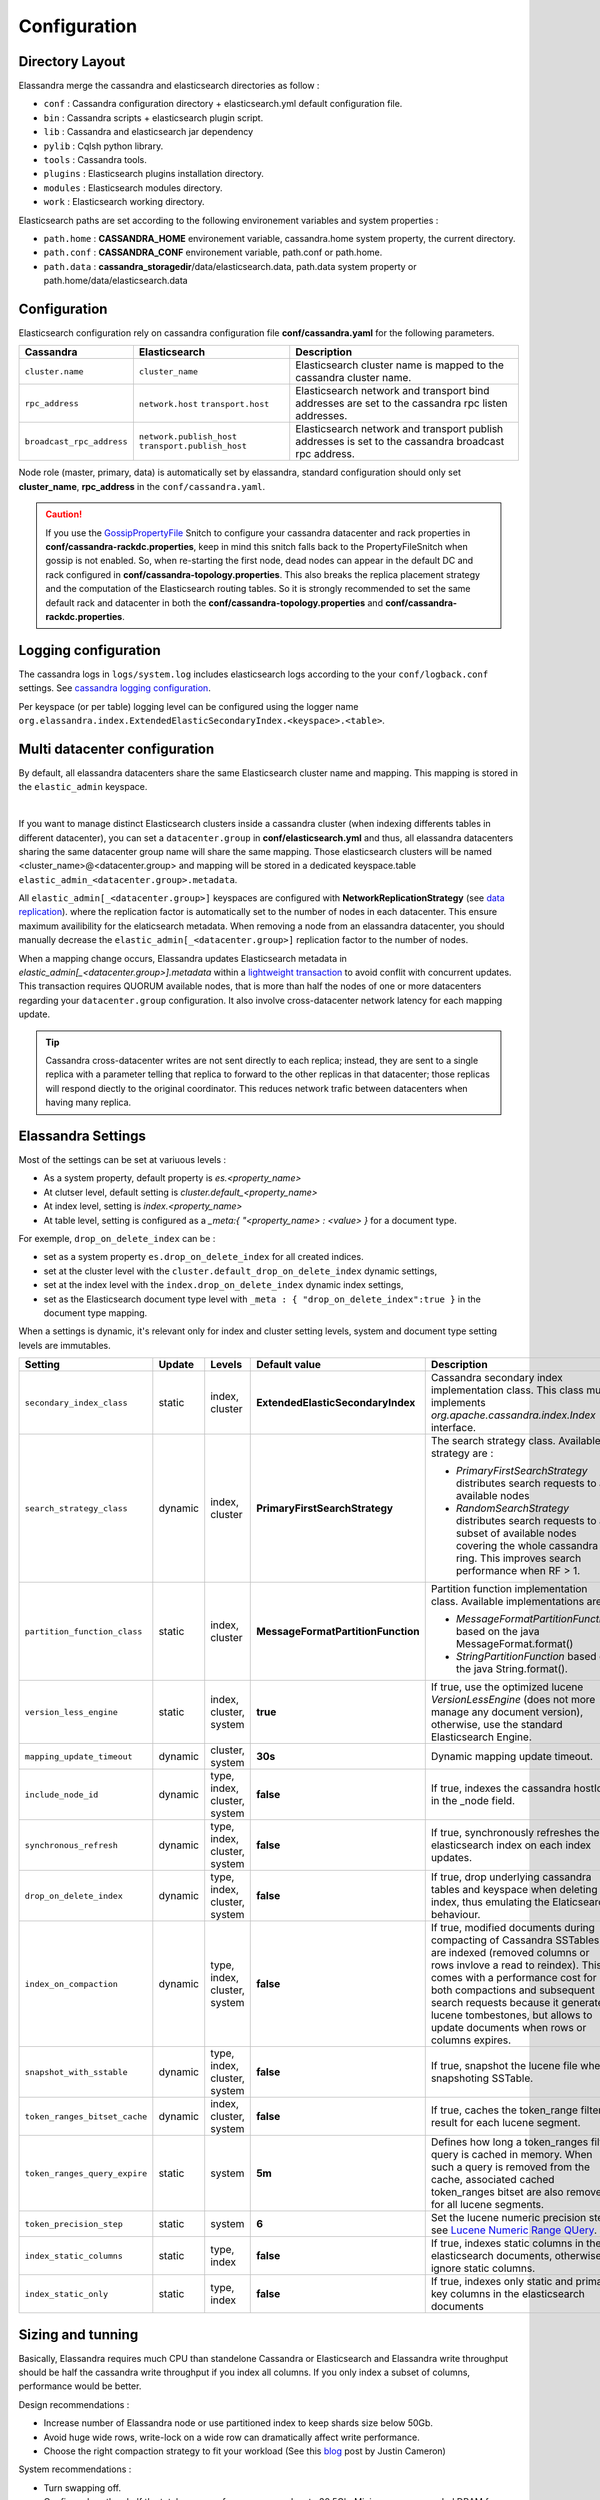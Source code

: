 Configuration
=============

Directory Layout
----------------

Elassandra merge the cassandra and elasticsearch directories as follow :

* ``conf`` : Cassandra configuration directory + elasticsearch.yml default configuration file.
* ``bin`` : Cassandra scripts + elasticsearch plugin script.
* ``lib`` : Cassandra and elasticsearch jar dependency
* ``pylib`` : Cqlsh python library.
* ``tools`` : Cassandra tools.
* ``plugins`` : Elasticsearch plugins installation directory.
* ``modules`` : Elasticsearch modules directory.
* ``work`` : Elasticsearch working directory.

Elasticsearch paths are set according to the following environement variables and system properties :

* ``path.home`` : **CASSANDRA_HOME** environement variable, cassandra.home system property, the current directory.
* ``path.conf`` : **CASSANDRA_CONF** environement variable, path.conf or path.home.
* ``path.data`` : **cassandra_storagedir**/data/elasticsearch.data, path.data system property or path.home/data/elasticsearch.data

.. _elassandra_configuration:

Configuration
-------------

Elasticsearch configuration rely on cassandra configuration file **conf/cassandra.yaml** for the following parameters.

.. cssclass:: table-bordered

+---------------------------+----------------------------+---------------------------------------------------------------------+
| Cassandra                 | Elasticsearch              | Description                                                         |
+===========================+============================+=====================================================================+
| ``cluster.name``          | ``cluster_name``           | Elasticsearch cluster name is mapped to the cassandra cluster name. |
+---------------------------+----------------------------+---------------------------------------------------------------------+
| ``rpc_address``           | ``network.host``           | Elasticsearch network and transport bind addresses                  |
|                           | ``transport.host``         | are set to the cassandra rpc listen addresses.                      |
+---------------------------+----------------------------+---------------------------------------------------------------------+
| ``broadcast_rpc_address`` | ``network.publish_host``   | Elasticsearch network and transport publish addresses               |
|                           | ``transport.publish_host`` | is set to the cassandra broadcast rpc address.                      |
+---------------------------+----------------------------+---------------------------------------------------------------------+

Node role (master, primary, data) is automatically set by elassandra, standard configuration should only set **cluster_name**, **rpc_address** in the ``conf/cassandra.yaml``.

.. CAUTION::
   If you use the `GossipPropertyFile <https://docs.datastax.com/en/cassandra/2.0/cassandra/architecture/architectureSnitchGossipPF_c.html>`_ Snitch to configure your cassandra datacenter and rack properties in **conf/cassandra-rackdc.properties**, keep
   in mind this snitch falls back to the PropertyFileSnitch when gossip is not enabled. So, when re-starting the first node, dead nodes can appear in the default DC and rack configured in **conf/cassandra-topology.properties**. This also
   breaks the replica placement strategy and the computation of the Elasticsearch routing tables. So it is strongly recommended to set the same default rack and datacenter in both the **conf/cassandra-topology.properties** and **conf/cassandra-rackdc.properties**.


Logging configuration
---------------------

The cassandra logs in ``logs/system.log`` includes elasticsearch logs according to the your ``conf/logback.conf`` settings.
See `cassandra logging configuration <https://docs.datastax.com/en/cassandra/2.1/cassandra/configuration/configLoggingLevels_r.html>`_.

Per keyspace (or per table) logging level can be configured using the logger name ``org.elassandra.index.ExtendedElasticSecondaryIndex.<keyspace>.<table>``.


Multi datacenter configuration
------------------------------

By default, all elassandra datacenters share the same Elasticsearch cluster name and mapping. This mapping is stored in the ``elastic_admin`` keyspace.

.. image:: images/elassandra-datacenter-replication.jpg

|

If you want to manage distinct Elasticsearch clusters inside a cassandra cluster (when indexing differents tables in different datacenter), you can set a ``datacenter.group`` in **conf/elasticsearch.yml** and thus, all elassandra datacenters sharing the same datacenter group name will share the same mapping.
Those elasticsearch clusters will be named <cluster_name>@<datacenter.group> and mapping will be stored in a dedicated keyspace.table ``elastic_admin_<datacenter.group>.metadata``.

All ``elastic_admin[_<datacenter.group>]`` keyspaces are configured with **NetworkReplicationStrategy** (see `data replication <https://docs.datastax.com/en/cassandra/2.0/cassandra/architecture/architectureDataDistributeReplication_c.html>`_).
where the replication factor is automatically set to the number of nodes in each datacenter. This ensure maximum availibility for the elaticsearch metadata. When removing a node from an elassandra datacenter, you should manually decrease the ``elastic_admin[_<datacenter.group>]`` replication factor to the number of nodes.

When a mapping change occurs, Elassandra updates Elasticsearch metadata in `elastic_admin[_<datacenter.group>].metadata` within a `lightweight transaction <https://docs.datastax.com/en/cassandra/2.1/cassandra/dml/dml_ltwt_transaction_c.html>`_ to avoid conflit with concurrent updates.
This transaction requires QUORUM available nodes, that is more than half the nodes of one or more datacenters regarding your ``datacenter.group`` configuration.
It also involve cross-datacenter network latency for each mapping update.


.. TIP::
   Cassandra cross-datacenter writes are not sent directly to each replica; instead, they are sent to a single replica with a parameter telling that replica to forward to the other replicas in that datacenter; those replicas will respond diectly to the original coordinator. This reduces network trafic between datacenters when having many replica.


Elassandra Settings
-------------------

Most of the settings can be set at variuous levels :

* As a system property, default property is *es.<property_name>*
* At clutser level, default setting is *cluster.default_<property_name>*
* At index level, setting is *index.<property_name>*
* At table level, setting is configured as a *_meta:{ "<property_name> : <value> }* for a document type.

For exemple, ``drop_on_delete_index`` can be :

* set as a system property ``es.drop_on_delete_index`` for all created indices.
* set at the cluster level with the ``cluster.default_drop_on_delete_index`` dynamic settings,
* set at the index level with the ``index.drop_on_delete_index`` dynamic index settings,
* set as the Elasticsearch document type level with ``_meta : { "drop_on_delete_index":true }`` in the document type mapping.

When a settings is dynamic, it's relevant only for index and cluster setting levels, system and document type setting levels are immutables.

+-------------------------------+---------+------------------------------+------------------------------------+------------------------------------------------------------------------------------------------------------------------------------------------------------------------------------------------+-+-+-+-+-+
| Setting                       | Update  | Levels                       | Default value                      | Description                                                                                                                                                                                    | | | | | |
+===============================+=========+==============================+====================================+================================================================================================================================================================================================+=+=+=+=+=+
| ``secondary_index_class``     | static  | index, cluster               | **ExtendedElasticSecondaryIndex**  | Cassandra secondary index implementation class. This class must implements *org.apache.cassandra.index.Index* interface.                                                                       | | | | | |
+-------------------------------+---------+------------------------------+------------------------------------+------------------------------------------------------------------------------------------------------------------------------------------------------------------------------------------------+-+-+-+-+-+
| ``search_strategy_class``     | dynamic | index, cluster               | **PrimaryFirstSearchStrategy**     | The search strategy class. Available strategy are :                                                                                                                                            | | | | | |
|                               |         |                              |                                    |                                                                                                                                                                                                | | | | | |
|                               |         |                              |                                    | * *PrimaryFirstSearchStrategy* distributes search requests to all available nodes                                                                                                              | | | | | |
|                               |         |                              |                                    | * *RandomSearchStrategy* distributes search requests to a subset of available nodes covering the whole cassandra ring. This improves search performance when RF > 1.                           | | | | | |
+-------------------------------+---------+------------------------------+------------------------------------+------------------------------------------------------------------------------------------------------------------------------------------------------------------------------------------------+-+-+-+-+-+
| ``partition_function_class``  | static  | index, cluster               | **MessageFormatPartitionFunction** | Partition function implementation class. Available implementations are :                                                                                                                       | | | | | |
|                               |         |                              |                                    |                                                                                                                                                                                                | | | | | |
|                               |         |                              |                                    | * *MessageFormatPartitionFunction* based on the java MessageFormat.format()                                                                                                                    | | | | | |
|                               |         |                              |                                    | * *StringPartitionFunction* based on the java String.format().                                                                                                                                 | | | | | |
+-------------------------------+---------+------------------------------+------------------------------------+------------------------------------------------------------------------------------------------------------------------------------------------------------------------------------------------+-+-+-+-+-+
| ``version_less_engine``       | static  | index, cluster, system       | **true**                           | If true, use the optimized lucene *VersionLessEngine* (does not more manage any document version), otherwise, use the standard Elasticsearch Engine.                                           | | | | | |
+-------------------------------+---------+------------------------------+------------------------------------+------------------------------------------------------------------------------------------------------------------------------------------------------------------------------------------------+-+-+-+-+-+
| ``mapping_update_timeout``    | dynamic | cluster, system              | **30s**                            | Dynamic mapping update timeout.                                                                                                                                                                | | | | | |
+-------------------------------+---------+------------------------------+------------------------------------+------------------------------------------------------------------------------------------------------------------------------------------------------------------------------------------------+-+-+-+-+-+
| ``include_node_id``           | dynamic | type, index, cluster, system | **false**                          | If true, indexes the cassandra hostId in the _node field.                                                                                                                                      | | | | | |
+-------------------------------+---------+------------------------------+------------------------------------+------------------------------------------------------------------------------------------------------------------------------------------------------------------------------------------------+-+-+-+-+-+
| ``synchronous_refresh``       | dynamic | type, index, cluster, system | **false**                          | If true, synchronously refreshes the elasticsearch index on each index updates.                                                                                                                | | | | | |
+-------------------------------+---------+------------------------------+------------------------------------+------------------------------------------------------------------------------------------------------------------------------------------------------------------------------------------------+-+-+-+-+-+
| ``drop_on_delete_index``      | dynamic | type, index, cluster, system | **false**                          | If true, drop underlying cassandra tables and keyspace when deleting an index, thus emulating the Elaticsearch behaviour.                                                                      | | | | | |
+-------------------------------+---------+------------------------------+------------------------------------+------------------------------------------------------------------------------------------------------------------------------------------------------------------------------------------------+-+-+-+-+-+
| ``index_on_compaction``       | dynamic | type, index, cluster, system | **false**                          | If true, modified documents during compacting of Cassandra SSTables are indexed (removed columns or rows invlove a read to reindex).                                                           | | | | | |
|                               |         |                              |                                    | This comes with a performance cost for both compactions and subsequent search requests because it generates lucene tombestones, but allows to update documents when rows or columns expires.   | | | | | |
+-------------------------------+---------+------------------------------+------------------------------------+------------------------------------------------------------------------------------------------------------------------------------------------------------------------------------------------+-+-+-+-+-+
| ``snapshot_with_sstable``     | dynamic | type, index, cluster, system | **false**                          | If true, snapshot the lucene file when snapshoting SSTable.                                                                                                                                    | | | | | |
+-------------------------------+---------+------------------------------+------------------------------------+------------------------------------------------------------------------------------------------------------------------------------------------------------------------------------------------+-+-+-+-+-+
| ``token_ranges_bitset_cache`` | dynamic | index, cluster, system       | **false**                          | If true, caches the token_range filter result for each lucene segment.                                                                                                                         | | | | | |
+-------------------------------+---------+------------------------------+------------------------------------+------------------------------------------------------------------------------------------------------------------------------------------------------------------------------------------------+-+-+-+-+-+
| ``token_ranges_query_expire`` | static  | system                       | **5m**                             | Defines how long a token_ranges filter query is cached in memory. When such a query is removed from the cache, associated cached token_ranges bitset are also removed for all lucene segments. | | | | | |
+-------------------------------+---------+------------------------------+------------------------------------+------------------------------------------------------------------------------------------------------------------------------------------------------------------------------------------------+-+-+-+-+-+
| ``token_precision_step``      | static  | system                       | **6**                              | Set the lucene numeric precision step, see `Lucene Numeric Range QUery <https://lucene.apache.org/core/5_2_1/core/org/apache/lucene/search/NumericRangeQuery.html#precisionStepDesc>`_.        | | | | | |
+-------------------------------+---------+------------------------------+------------------------------------+------------------------------------------------------------------------------------------------------------------------------------------------------------------------------------------------+-+-+-+-+-+
| ``index_static_columns``      | static  | type, index                  | **false**                          | If true, indexes static columns in the elasticsearch documents, otherwise, ignore static columns.                                                                                              | | | | | |
+-------------------------------+---------+------------------------------+------------------------------------+------------------------------------------------------------------------------------------------------------------------------------------------------------------------------------------------+-+-+-+-+-+
| ``index_static_only``         | static  | type, index                  | **false**                          | If true, indexes only static and primary key columns in the elasticsearch documents                                                                                                            | | | | | |
+-------------------------------+---------+------------------------------+------------------------------------+------------------------------------------------------------------------------------------------------------------------------------------------------------------------------------------------+-+-+-+-+-+

Sizing and tunning
------------------

Basically, Elassandra requires much CPU than standelone Cassandra or Elasticsearch and Elassandra write throughput should be half the cassandra write throughput if you index all columns. If you only index a subset of columns, performance would be better.

Design recommendations :

* Increase number of Elassandra node or use partitioned index to keep shards size below 50Gb.
* Avoid huge wide rows, write-lock on a wide row can dramatically affect write performance.
* Choose the right compaction strategy to fit your workload (See this `blog <https://www.instaclustr.com/blog/2016/01/27/apache-cassandra-compaction/>`_ post by Justin Cameron)

System recommendations :

* Turn swapping off.
* Configure less than half the total memory of your server and up to 30.5Gb. Minimum recommended DRAM for production deployments is 32Gb. If you are not aggregating on analyzed string fields, you can probably use less memory to improve file system cache used by Doc Values (See this `excelent blog <https://www.elastic.co/fr/blog/support-in-the-wild-my-biggest-elasticsearch-problem-at-scale>`_ post by Chris Earle).
* Set -Xms to the same value as -Xmx.
* Ensure JNA and jemalloc are correctly installed.

Write performances
..................

* By default, Elasticsearch analyzes the input data of all fields in a special **_all** field. If you don't need it, disable it.
* By default, Elasticsearch shards are refreshed every second, making new document visible for search within a second. If you don't need it, increase the refresh interval to more than a second, or even turn if off temporarily by setting the refresh interval to -1.
* Use the optimized version less Lucene engine (the default) to reduce index size.
* Disable ``index_on_compaction`` (Default is *false*) to avoid the Lucene segments merge overhead when compacting SSTables.
* Index partitioning may increase write throughput by writing to several Elasticsearch indexes in parallel, but choose an efficient partition function implementation. For exemple, *String.format()* is much more faster that *Message.format()*.

Search performances
...................

* Use the smallest possible number of nodes or vnodes to reduce the complexity of the token_ranges filter.
* Use the random search strategy and increase the Cassandra replication factor to reduce the number of nodes requires for a search request.
* Enable the ``token_ranges_bitset_cache``. This cache compute the token ranges filter once per Lucene segment. Check the token range bitset cache statistics to ensure this caching is efficient.
* Enable Cassandra row caching to reduce the overhead introduce by fetching the requested fields from the underlying Cassandra table.
* Enable Cassandra off-heap row caching in your Cassandra configuration.
* When this is possible, reduce the number of Lucene segments by forcing a merge.




